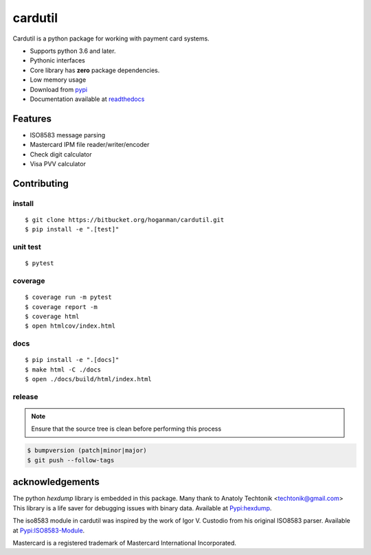 cardutil
========
Cardutil is a python package for working with payment card systems.

* Supports python 3.6 and later.
* Pythonic interfaces
* Core library has **zero** package dependencies.
* Low memory usage
* Download from `pypi <https://pypi.org/project/cardutil/>`_
* Documentation available at  `readthedocs <https://cardutil.readthedocs.io/en/latest/>`_


.. image:: https://img.shields.io/pypi/l/cardutil.svg

.. image:: https://img.shields.io/pypi/v/cardutil.svg
   :target: https://pypi.org/project/cardutil
   :alt: Pypi download

.. image:: https://img.shields.io/pypi/wheel/cardutil.svg

.. image:: https://img.shields.io/pypi/implementation/cardutil.svg

.. image:: https://img.shields.io/pypi/status/cardutil.svg

.. image:: https://img.shields.io/pypi/dm/cardutil.svg

.. image:: https://img.shields.io/pypi/pyversions/cardutil.svg

.. image:: https://readthedocs.org/projects/cardutil/badge/?version=latest
   :target: https://cardutil.readthedocs.io/en/latest/?badge=latest
   :alt: Documentation Status

Features
--------
* ISO8583 message parsing
* Mastercard IPM file reader/writer/encoder
* Check digit calculator
* Visa PVV calculator

Contributing
------------

install
~~~~~~~

::

    $ git clone https://bitbucket.org/hoganman/cardutil.git
    $ pip install -e ".[test]"

unit test
~~~~~~~~~

::

    $ pytest

coverage
~~~~~~~~

::

    $ coverage run -m pytest
    $ coverage report -m
    $ coverage html
    $ open htmlcov/index.html

docs
~~~~

::

    $ pip install -e ".[docs]"
    $ make html -C ./docs
    $ open ./docs/build/html/index.html

release
~~~~~~~
.. note::
   Ensure that the source tree is clean before performing this process

.. code-block:: bash

    $ bumpversion (patch|minor|major)
    $ git push --follow-tags

acknowledgements
----------------
The python `hexdump` library is embedded in this package. Many thank to Anatoly Techtonik <techtonik@gmail.com>
This library is a life saver for debugging issues with binary data.
Available at `Pypi:hexdump <https://pypi.org/project/hexdump/>`_.

The iso8583 module in cardutil was inspired by the work of Igor V. Custodio from his
original ISO8583 parser. Available at `Pypi:ISO8583-Module <https://pypi.org/project/ISO8583-Module/>`_.

Mastercard is a registered trademark of Mastercard International Incorporated.
